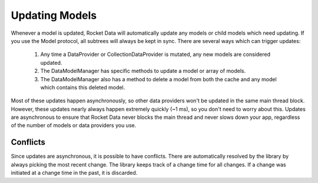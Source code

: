 Updating Models
===============

Whenever a model is updated, Rocket Data will automatically update any models or child models which need updating. If you use the Model protocol, all subtrees will always be kept in sync. There are several ways which can trigger updates:

  1. Any time a DataProvider or CollectionDataProvider is mutated, any new models are considered updated.
  2. The DataModelManager has specific methods to update a model or array of models.
  3. The DataModelManager also has a method to delete a model from both the cache and any model which contains this deleted model.

Most of these updates happen asynchronously, so other data providers won't be updated in the same main thread block. However, these updates nearly always happen extremely quickly (~1 ms), so you don't need to worry about this. Updates are asynchronous to ensure that Rocket Data never blocks the main thread and never slows down your app, regardless of the number of models or data providers you use.

Conflicts
---------

Since updates are asynchronous, it is possible to have conflicts. There are automatically resolved by the library by always picking the most recent change. The library keeps track of a change time for all changes. If a change was initiated at a change time in the past, it is discarded.
